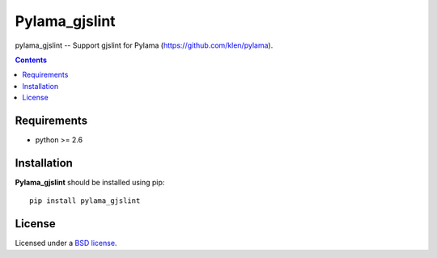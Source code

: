 Pylama_gjslint
#############

pylama_gjslint -- Support gjslint for Pylama (https://github.com/klen/pylama).

.. contents::


Requirements
=============

- python >= 2.6


Installation
=============

**Pylama_gjslint** should be installed using pip: ::

    pip install pylama_gjslint


License
=======

Licensed under a `BSD license`_.


.. _BSD license: http://www.linfo.org/bsdlicense.html
